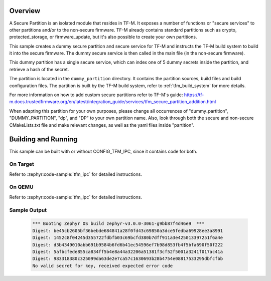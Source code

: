 .. zephyr:code-sample:: tfm_secure_partition
   :name: TF-M Secure Partition

   Create a secure partition that exposes secure services.

Overview
********

A Secure Partition is an isolated module that resides in TF-M. It exposes a number of functions or
"secure services" to other partitions and/or to the non-secure firmware. TF-M already contains
standard partitions such as crypto, protected_storage, or firmware_update, but it's also possible to
create your own partitions.

This sample creates a dummy secure partition and secure service for TF-M and instructs the TF-M
build system to build it into the secure firmware. The dummy secure service is then called in the
main file (in the non-secure firmware).

This dummy partition has a single secure service, which can index one of 5 dummy secrets inside the
partition, and retrieve a hash of the secret.

The partition is located in the ``dummy_partition`` directory. It contains the partition sources,
build files and build configuration files. The partition is built by the TF-M build system, refer to
:ref:`tfm_build_system` for more details.

For more information on how to add custom secure partitions refer to TF-M's guide:
https://tf-m.docs.trustedfirmware.org/en/latest/integration_guide/services/tfm_secure_partition_addition.html

When adapting this partition for your own purposes, please change all occurrences of
"dummy_partition", "DUMMY_PARTITION", "dp", and "DP" to your own partition name. Also, look through
both the secure and non-secure CMakeLists.txt file and make relevant changes, as well as the yaml
files inside "partition".

Building and Running
********************

This sample can be built with or without CONFIG_TFM_IPC, since it contains code for both.

On Target
=========

Refer to :zephyr:code-sample:`tfm_ipc` for detailed instructions.

On QEMU
=======

Refer to :zephyr:code-sample:`tfm_ipc` for detailed instructions.

Sample Output
=============

   .. code-block:: console

      *** Booting Zephyr OS build zephyr-v3.0.0-3061-g9bb87f4d46e9  ***
      Digest: be45cb2605bf36bebde684841a28f0fd43c69850a3dce5fedba69928ee3a8991
      Digest: 1452c8f04245d355722fdbfb03c69bcfd380b7dff911a3e425013397251f6a4e
      Digest: d3b4349010abb691b9584b6fd6b41ec54596ef7b98d853fb4f5bfa690f50f222
      Digest: 5afbcfede855ca834ff5b4e8a44a32206a51381f3cf52f5001a3241f017ac41a
      Digest: 983318380c325099da63de2e7ca57c1630693b28b4754e08817533295dbfcfbb
      No valid secret for key, received expected error code
